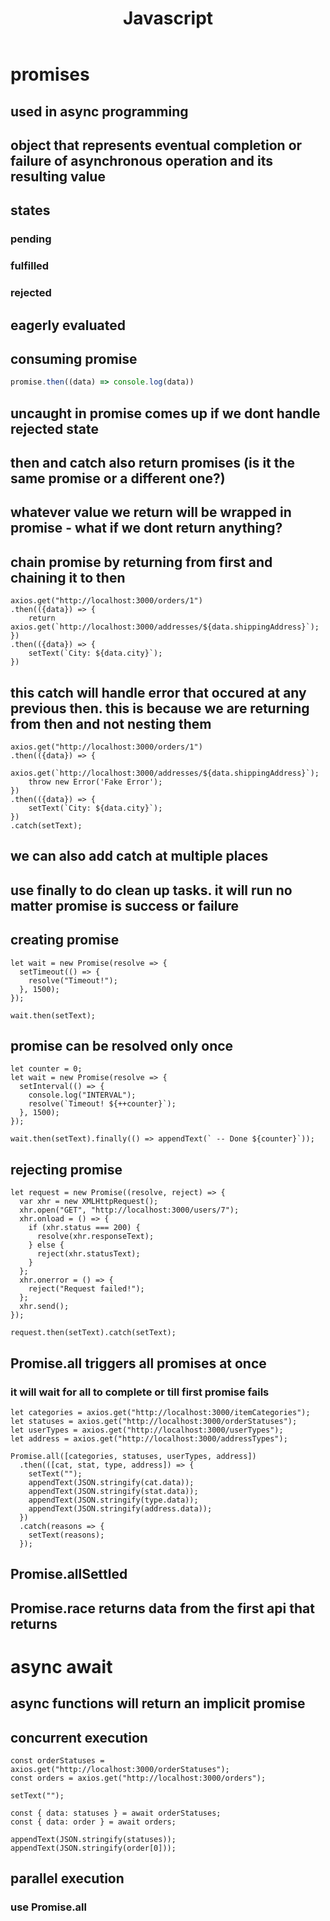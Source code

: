 #+title: Javascript
* promises
** used in async programming
** object that represents eventual completion or failure of asynchronous operation and its resulting value
** states
*** pending
*** fulfilled
*** rejected
** eagerly evaluated
** consuming promise
#+begin_src javascript
promise.then((data) => console.log(data))
#+end_src
** uncaught in promise comes up if we dont handle rejected state
** then and catch also return promises (is it the same promise or a different one?)
** whatever value we return will be wrapped in promise - what if we dont return anything?
** chain promise by returning from first and chaining it to then
#+begin_src
    axios.get("http://localhost:3000/orders/1")
    .then(({data}) => {
        return axios.get(`http://localhost:3000/addresses/${data.shippingAddress}`);
    })
    .then(({data}) => {
        setText(`City: ${data.city}`);
    })
#+end_src
** this catch will handle error that occured at any previous then. this is because we are returning from then and not nesting them
#+begin_src
    axios.get("http://localhost:3000/orders/1")
    .then(({data}) => {
        axios.get(`http://localhost:3000/addresses/${data.shippingAddress}`);
        throw new Error('Fake Error');
    })
    .then(({data}) => {
        setText(`City: ${data.city}`);
    })
    .catch(setText);
#+end_src
** we can also add catch at multiple places
** use finally to do clean up tasks. it will run no matter promise is success or failure
** creating promise
#+begin_src
  let wait = new Promise(resolve => {
    setTimeout(() => {
      resolve("Timeout!");
    }, 1500);
  });

  wait.then(setText);
#+end_src
** promise can be resolved only once
#+begin_src
  let counter = 0;
  let wait = new Promise(resolve => {
    setInterval(() => {
      console.log("INTERVAL");
      resolve(`Timeout! ${++counter}`);
    }, 1500);
  });

  wait.then(setText).finally(() => appendText(` -- Done ${counter}`));
#+end_src
** rejecting promise
#+begin_src
  let request = new Promise((resolve, reject) => {
    var xhr = new XMLHttpRequest();
    xhr.open("GET", "http://localhost:3000/users/7");
    xhr.onload = () => {
      if (xhr.status === 200) {
        resolve(xhr.responseText);
      } else {
        reject(xhr.statusText);
      }
    };
    xhr.onerror = () => {
      reject("Request failed!");
    };
    xhr.send();
  });

  request.then(setText).catch(setText);
#+end_src
** Promise.all triggers all promises at once
*** it will wait for all to complete or till first promise fails
#+begin_src
  let categories = axios.get("http://localhost:3000/itemCategories");
  let statuses = axios.get("http://localhost:3000/orderStatuses");
  let userTypes = axios.get("http://localhost:3000/userTypes");
  let address = axios.get("http://localhost:3000/addressTypes");

  Promise.all([categories, statuses, userTypes, address])
    .then(([cat, stat, type, address]) => {
      setText("");
      appendText(JSON.stringify(cat.data));
      appendText(JSON.stringify(stat.data));
      appendText(JSON.stringify(type.data));
      appendText(JSON.stringify(address.data));
    })
    .catch(reasons => {
      setText(reasons);
    });
#+end_src
** Promise.allSettled
** Promise.race returns data from the first api that returns
* async await
** async functions will return an implicit promise
** concurrent execution
#+begin_src
  const orderStatuses = axios.get("http://localhost:3000/orderStatuses");
  const orders = axios.get("http://localhost:3000/orders");

  setText("");

  const { data: statuses } = await orderStatuses;
  const { data: order } = await orders;

  appendText(JSON.stringify(statuses));
  appendText(JSON.stringify(order[0]));
#+end_src
** parallel execution
*** use Promise.all
